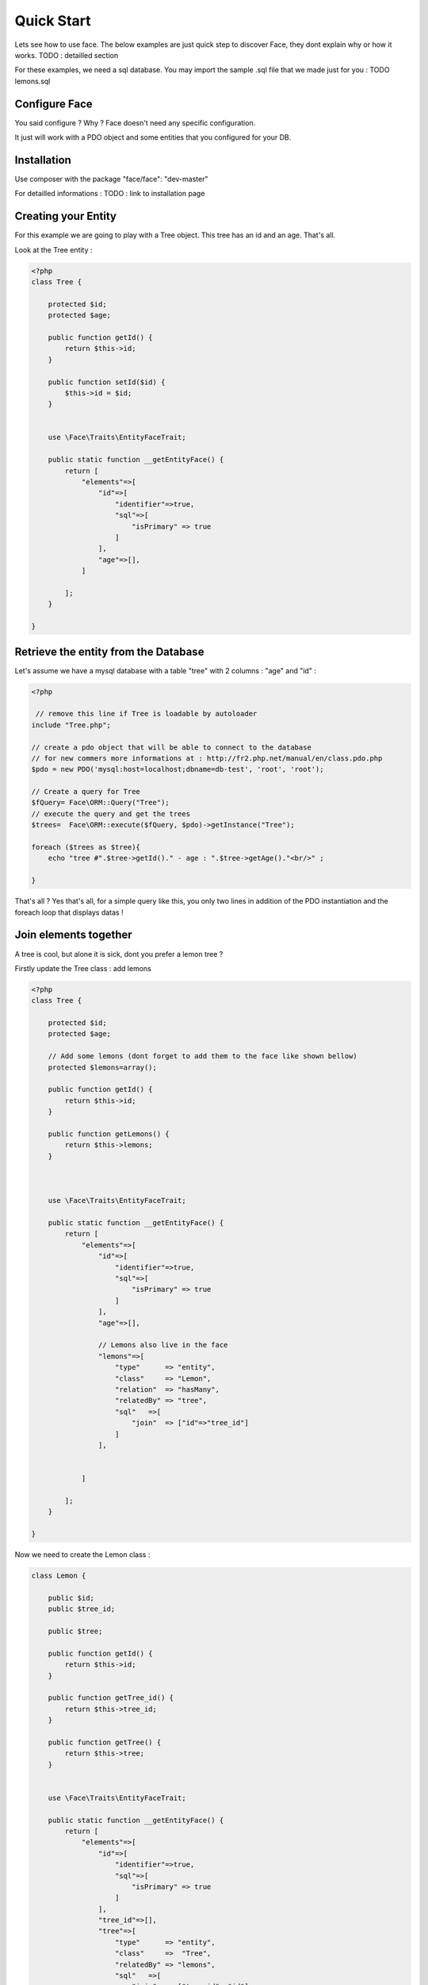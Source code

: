 Quick Start
========

Lets see how to use face. The below examples are just quick step to discover Face, they dont explain why or how it works.
TODO : detailled section


For these examples, we need a sql database. You may import the sample .sql file that we made just for you : TODO lemons.sql

Configure Face
--------------

You said configure ? Why ? Face doesn't need any specific configuration. 

It just will work with a PDO object and some entities that you configured for your DB.


Installation
------------

Use composer with the package "face/face": "dev-master"

For detailled informations : TODO : link to installation page



Creating your Entity
--------------------

For this example we are going to play with a Tree object. This tree has an id and an age. That's all.

Look at the Tree entity :

.. code-block:: php

    <?php
    class Tree {

        protected $id;
        protected $age;

        public function getId() {
            return $this->id;
        }

        public function setId($id) {
            $this->id = $id;
        }

        
        use \Face\Traits\EntityFaceTrait;
        
        public static function __getEntityFace() {
            return [
                "elements"=>[
                    "id"=>[
                        "identifier"=>true,
                        "sql"=>[
                            "isPrimary" => true
                        ]
                    ],
                    "age"=>[],
                ]
                
            ];
        }
        
    }


Retrieve the entity from the Database
-------------------------------------

Let's assume we have a mysql database with a table "tree" with 2 columns : "age" and "id" :

.. code-block:: php

    <?php
     
     // remove this line if Tree is loadable by autoloader
    include "Tree.php";

    // create a pdo object that will be able to connect to the database
    // for new commers more informations at : http://fr2.php.net/manual/en/class.pdo.php
    $pdo = new PDO('mysql:host=localhost;dbname=db-test', 'root', 'root');

    // Create a query for Tree
    $fQuery= Face\ORM::Query("Tree");
    // execute the query and get the trees
    $trees=  Face\ORM::execute($fQuery, $pdo)->getInstance("Tree");

    foreach ($trees as $tree){
        echo "tree #".$tree->getId()." - age : ".$tree->getAge()."<br/>" ;

    }

That's all ? Yes that's all, for a simple query like this, you only two lines in addition of the PDO instantiation and the foreach loop that displays datas !



Join elements together
----------------------

A tree is cool, but alone it is sick, dont you prefer a lemon tree ? 

Firstly update the Tree class : add lemons

.. code-block:: php
    
    <?php
    class Tree {

        protected $id;
        protected $age;

        // Add some lemons (dont forget to add them to the face like shown bellow)
        protected $lemons=array();

        public function getId() {
            return $this->id;
        }

        public function getLemons() {
            return $this->lemons;
        }


        
        use \Face\Traits\EntityFaceTrait;
        
        public static function __getEntityFace() {
            return [
                "elements"=>[
                    "id"=>[
                        "identifier"=>true,
                        "sql"=>[
                            "isPrimary" => true
                        ]
                    ],
                    "age"=>[],

                    // Lemons also live in the face
                    "lemons"=>[
                        "type"      => "entity",
                        "class"     => "Lemon",
                        "relation"  => "hasMany",
                        "relatedBy" => "tree",
                        "sql"   =>[
                            "join"  => ["id"=>"tree_id"]
                        ]
                    ],


                ]
                
            ];
        }
        
    }

Now we need to create the Lemon class :

.. code-block:: php

    class Lemon {

        public $id;
        public $tree_id;
     
        public $tree;

        public function getId() {
            return $this->id;
        }

        public function getTree_id() {
            return $this->tree_id;
        }

        public function getTree() {
            return $this->tree;
        }


        use \Face\Traits\EntityFaceTrait;

        public static function __getEntityFace() {
            return [
                "elements"=>[
                    "id"=>[
                        "identifier"=>true,
                        "sql"=>[
                            "isPrimary" => true
                        ]
                    ],
                    "tree_id"=>[],
                    "tree"=>[
                        "type"      => "entity",
                        "class"     =>  "Tree",
                        "relatedBy" => "lemons",
                        "sql"   =>[
                            "join"  => ["tree_id"=>"id"]
                        ]
                    ],
                ]
                
            ];
        }
        
    } 


Query the lemons and the tree together !
Oh and wait, we also only want Trees that have less than 6 years 

.. code-block:: php

    <?php
     
     // remove these 2 lines if Tree and Lemon aro loadable by autoloader
    include "Tree.php";
    include "Lemon.php";

    // create a pdo object that will be able to connect to the database
    $pdo = new PDO('mysql:host=localhost;dbname=db-test', 'root', 'root');

    // Create a query for Tree object
    $fQuery= Face\ORM::Query("Tree");
    // join lemons
    $fQuery->join("lemons")
           ->where("~age < 6");

    // execute the query
    $trees= Face\ORM::execute($fQuery, $pdo)->getInstance("Tree");

    // check the results
    foreach ($trees as $tree){
        echo "tree #".$tree->getId()." - age : ".$tree->getAge()."<br/>" ;

        foreach ($tree->getLemons() as $lemon){
            echo " | lemon #". $lemon->getId()."<br/>" ;
        }

    }

As you see, when your lemon is configured you just have one line to add that joins the lemons and the trees together, and one line to explain the where clause

